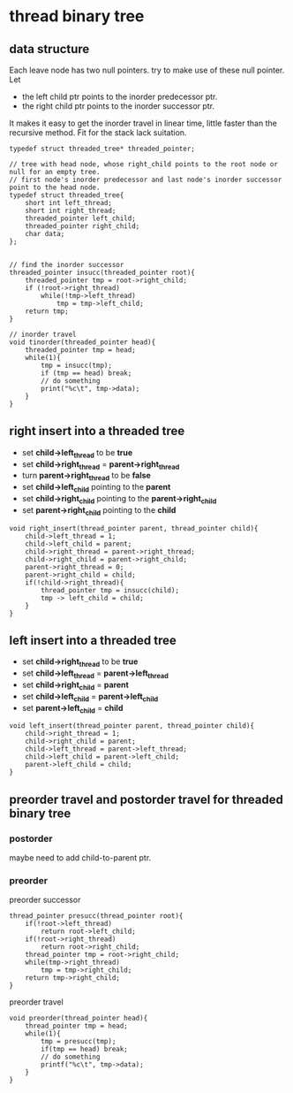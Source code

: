 #+OPTIONS: toc:t
* thread binary tree
** data structure
Each leave node has two null pointers. try to make use of these null pointer. Let

- the left child ptr points to the inorder predecessor ptr.
- the right child ptr points to the inorder successor ptr.

It makes it easy to get the inorder travel in linear time, little faster than the
recursive method. Fit for the stack lack suitation.

#+BEGIN_SRC c++
  typedef struct threaded_tree* threaded_pointer;

  // tree with head node, whose right_child points to the root node or null for an empty tree.
  // first node's inorder predecessor and last node's inorder successor point to the head node.
  typedef struct threaded_tree{
      short int left_thread;
      short int right_thread;
      threaded_pointer left_child;
      threaded_pointer right_child;
      char data;
  };


  // find the inorder successor
  threaded_pointer insucc(threaded_pointer root){
      threaded_pointer tmp = root->right_child;
      if (!root->right_thread)
          while(!tmp->left_thread)
              tmp = tmp->left_child;
      return tmp;
  }

  // inorder travel
  void tinorder(threaded_pointer head){
      threaded_pointer tmp = head;
      while(1){
          tmp = insucc(tmp);
          if (tmp == head) break;
          // do something
          print("%c\t", tmp->data);
      }
  }
#+END_SRC

** right insert into a threaded tree
- set *child->left_thread* to be *true*
- set *child->right_thread* = *parent->right_thread*
- turn *parent->right_thread* to be *false*
- set *child->left_child* pointing to the *parent*
- set *child->right_child* pointing to the *parent->right_child*
- set *parent->right_child* pointing to the *child*

#+BEGIN_SRC c++
  void right_insert(thread_pointer parent, thread_pointer child){
      child->left_thread = 1;
      child->left_child = parent;
      child->right_thread = parent->right_thread;
      child->right_child = parent->right_child;
      parent->right_thread = 0;
      parent->right_child = child;
      if(!child->right_thread){
          thread_pointer tmp = insucc(child);
          tmp -> left_child = child;
      }
  }
#+END_SRC

** left insert into a threaded tree
- set *child->right_thread* to be *true*
- set *child->left_thread* = *parent->left_thread*
- set *child->right_child* = *parent*
- set *child->left_child* = *parent->left_child*
- set *parent->left_child* = *child*
#+BEGIN_SRC c++
  void left_insert(thread_pointer parent, thread_pointer child){
      child->right_thread = 1;
      child->right_child = parent;
      child->left_thread = parent->left_thread;
      child->left_child = parent->left_child;
      parent->left_child = child;
  }
#+END_SRC

** preorder travel and postorder travel for threaded binary tree
*** postorder
    maybe need to add child-to-parent ptr.
*** preorder 
preorder successor
#+BEGIN_SRC c++
  thread_pointer presucc(thread_pointer root){
      if(!root->left_thread)
          return root->left_child;
      if(!root->right_thread)
          return root->right_child;
      thread_pointer tmp = root->right_child;
      while(tmp->right_thread)
          tmp = tmp->right_child;
      return tmp->right_child;
  }
#+END_SRC
preorder travel
#+BEGIN_SRC c++
  void preorder(thread_pointer head){
      thread_pointer tmp = head;
      while(1){
          tmp = presucc(tmp);
          if(tmp == head) break;
          // do something
          printf("%c\t", tmp->data);
      }
  }
#+END_SRC
